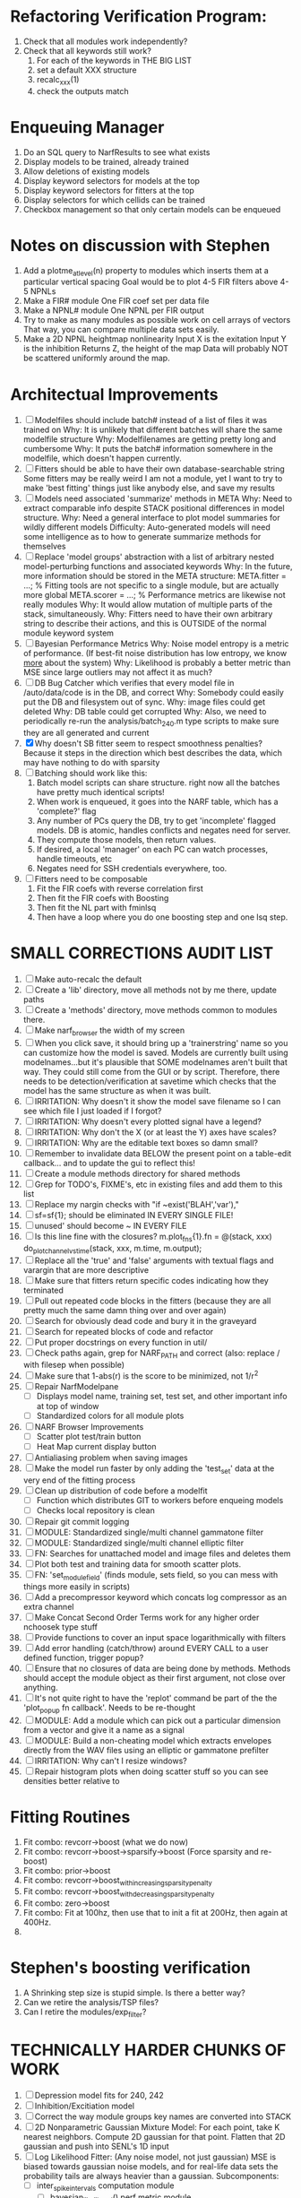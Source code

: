 * Refactoring Verification Program:
  1. Check that all modules work independently?
  2. Check that all keywords still work?
     1. For each of the keywords in THE BIG LIST
     2. set a default XXX structure
     3. recalc_xxx(1)
     4. check the outputs match 

* Enqueuing Manager
  1. Do an SQL query to NarfResults to see what exists
  2. Display models to be trained, already trained
  3. Allow deletions of existing models
  4. Display keyword selectors for models at the top
  5. Display keyword selectors for fitters at the top
  6. Display selectors for which cellids can be trained
  7. Checkbox management so that only certain models can be enqueued

* Notes on discussion with Stephen
  1. Add a plotme_at_level(n) property to modules which inserts them at a particular vertical spacing 
     Goal would be to plot 4-5 FIR filters above 4-5 NPNLs
  2. Make a FIR# module
     One FIR coef set per data file
  3. Make a NPNL# module
     One NPNL per FIR output
  4. Try to make as many modules as possible work on cell arrays of vectors
     That way, you can compare multiple data sets easily. 
  5. Make a 2D NPNL heightmap nonlinearity
     Input X is the exitation
     Input Y is the inhibition
     Returns Z, the height of the map
     Data will probably NOT be scattered uniformly around the map.

* Architectual Improvements
  1. [ ] Modelfiles should include batch# instead of a list of files it was trained on
	 Why: It is unlikely that different batches will share the same modelfile structure
	 Why: Modelfilenames are getting pretty long and cumbersome
	 Why: It puts the batch# information somewhere in the modelfile, which doesn't happen currently.
  2. [ ] Fitters should be able to have their own database-searchable string
	 Some fitters may be really weird
	 I am not a module, yet I want to try to make 'best fitting' things just like anybody else, and save my results	
  3. [ ] Models need associated 'summarize' methods in META
	 Why: Need to extract comparable info despite STACK positional differences in model structure.
	 Why: Need a general interface to plot model summaries for wildly different models
	 Difficulty: Auto-generated models will need some intelligence as to how to generate summarize methods for themselves
  4. [ ] Replace 'model groups' abstraction with a list of arbitrary nested model-perturbing functions and associated keywords
	 Why: In the future, more information should be stored in the META structure:
         META.fitter = ...;  % Fitting tools are not specific to a single module, but are actually more global
	 META.scorer = ...;  % Performance metrics are likewise not really modules
	 Why: It would allow mutation of multiple parts of the stack, simultaneously. 
	 Why: Fitters need to have their own arbitrary string to describe their actions, and this is OUTSIDE of the normal module keyword system
  5. [ ] Bayesian Performance Metrics
	 Why: Noise model entropy is a metric of performance. (If best-fit noise distribution has low entropy, we know _more_ about the system) 
	 Why: Likelihood is probably a better metric than MSE since large outliers may not affect it as much?
  6. [ ] DB Bug Catcher which verifies that every model file in /auto/data/code is in the DB, and correct
	 Why: Somebody could easily put the DB and filesystem out of sync.
	 Why: image files could get deleted
	 Why: DB table could get corrupted
	 Why: Also, we need to periodically re-run the analysis/batch_240.m type scripts to make sure they are all generated and current
  7. [X] Why doesn't SB fitter seem to respect smoothness penalties?
	 Because it steps in the direction which best describes the data, which may have nothing to do with sparsity
  8. [ ] Batching should work like this: 
	 1. Batch model scripts can share structure. right now all the batches have pretty much identical scripts!
	 2. When work is enqueued, it goes into the NARF table, which has a 'complete?' flag
	 3. Any number of PCs query the DB, try to get 'incomplete' flagged models. DB is atomic, handles conflicts and negates need for server.
	 4. They compute those models, then return values.
	 5. If desired, a local 'manager' on each PC can watch processes, handle timeouts, etc
	 6. Negates need for SSH credentials everywhere, too.
  9. [ ] Fitters need to be composable
	 1. Fit the FIR coefs with reverse correlation first
	 2. Then fit the FIR coefs with Boosting
	 3. Then fit the NL part with fminlsq
	 4. Then have a loop where you do one boosting step and one lsq step.

* SMALL CORRECTIONS AUDIT LIST
  1. [ ] Make auto-recalc the default
  2. [ ] Create a 'lib' directory, move all methods not by me there, update paths
  3. [ ] Create a 'methods' directory, move methods common to modules there.
  4. [ ] Make narf_browser the width of my screen
  5. [ ] When you click save, it should bring up a 'trainerstring' name so you can customize how the model is saved.
	 Models are currently built using modelnames...but it's plausible that SOME modelnames aren't built that way. They could still come from the GUI or by script.
	 Therefore, there needs to be detection/verification at savetime which checks that the model has the same structure as when it was built.
  6. [ ] IRRITATION: Why doesn't it show the model save filename so I can see which file I just loaded if I forgot?
  7. [ ] IRRITATION: Why doesn't every plotted signal have a legend?
  8. [ ] IRRITATION: Why don't the X (or at least the Y) axes have scales?
  9. [ ] IRRITATION: Why are the editable text boxes so damn small?
  10. [ ] Remember to invalidate data BELOW the present point on a table-edit callback... and to update the gui to reflect this!
  11. [ ] Create a module methods directory for shared methods
  12. [ ] Grep for TODO's, FIXME's, etc in existing files and add them to this list
  13. [ ] Replace my nargin checks with "if ~exist('BLAH','var'),"
  14. [ ] sf=sf{1}; should be eliminated IN EVERY SINGLE FILE!
  15. [ ] unused' should become ~ IN EVERY FILE
  16. [ ] Is this line fine with the closures? m.plot_fns{1}.fn = @(stack, xxx) do_plot_channel_vs_time(stack, xxx, m.time, m.output);
  17. [ ] Replace all the 'true' and 'false' arguments with textual flags and varargin that are more descriptive
  18. [ ] Make sure that fitters return specific codes indicating how they terminated
  19. [ ] Pull out repeated code blocks in the fitters (because they are all pretty much the same damn thing over and over again)
  20. [ ] Search for obviously dead code and bury it in the graveyard
  21. [ ] Search for repeated blocks of code and refactor
  22. [ ] Put proper docstrings on every function in util/
  23. [ ] Check paths again, grep for NARF_PATH and correct (also: replace / with filesep when possible)
  24. [ ] Make sure that 1-abs(r) is the score to be minimized, not 1/r^2
  25. [ ] Repair NarfModelpane
          - [ ] Displays model name, training set, test set, and other important info at top of window
	  - [ ] Standardized colors for all module plots
  26. [ ] NARF Browser Improvements
          - [ ] Scatter plot test/train button
          - [ ] Heat Map current display button	
  27. [ ] Antialiasing problem when saving images
  28. [ ] Make the model run faster by only adding the 'test_set' data at the very end of the fitting process
  29. [ ] Clean up distribution of code before a modelfit
	  - [ ] Function which distributes GIT to workers before enqueing models
	  - [ ] Checks local repository is clean
  30. [ ] Repair git commit logging
  31. [ ] MODULE: Standardized single/multi channel gammatone filter
  32. [ ] MODULE: Standardized single/multi channel elliptic filter 
  33. [ ] FN: Searches for unattached model and image files and deletes them
  34. [ ] Plot both test and training data for smooth scatter plots.
  35. [ ] FN: 'set_module_field' (finds module, sets field, so you can mess with things more easily in scripts)
  36. [ ] Add a precompressor keyword which concats log compressor as an extra channel
  37. [ ] Make Concat Second Order Terms work for any higher order nchoosek type stuff
  38. [ ] Provide functions to cover an input space logarithmically with filters
  39. [ ] Add error handling (catch/throw) around EVERY CALL to a user defined function, trigger popup?
  40. [ ] Ensure that no closures of data are being done by methods. Methods should accept the module object as their first argument, not close over anything.
  41. [ ] It's not quite right to have the 'replot' command be part of the the 'plot_popup fn callback'. Needs to be re-thought
  42. [ ] MODULE: Add a module which can pick out a particular dimension from a vector and give it a name as a signal
  43. [ ] MODULE: Build a non-cheating model which extracts envelopes directly from the WAV files using an elliptic or gammatone prefilter
  44. [ ] IRRITATION: Why can't I resize windows?
  45. [ ] Repair histogram plots when doing scatter stuff so you can see densities better relative to 

* Fitting Routines
  1. Fit combo: revcorr->boost (what we do now)
  2. Fit combo: revcorr->boost->sparsify->boost   (Force sparsity and re-boost)
  3. Fit combo: prior->boost
  4. Fit combo: revcorr->boost_with_increasing_sparsity_penalty
  5. Fit combo: revcorr->boost_with_decreasing_sparsity_penalty
  6. Fit combo: zero->boost 
  7. Fit combo: Fit at 100hz, then use that to init a fit at 200Hz, then again at 400Hz.
  8. 

* Stephen's boosting verification
  1. A Shrinking step size is stupid simple. Is there a better way?
  2. Can we retire the analysis/TSP files?
  3. Can I retire the modules/exp_filter? 

* TECHNICALLY HARDER CHUNKS OF WORK
  1. [ ] Depression model fits for 240, 242
  2. [ ] Inhibition/Excitiation model
  3. [ ] Correct the way module groups key names are converted into STACK	 
  4. [ ] 2D Nonparametric Gaussian Mixture Model:
	 For each point, take K nearest neighbors. 
	 Compute 2D gaussian for that point. 
	 Flatten that 2D gaussian and push into SENL's 1D input
  5. [ ] Log Likelihood Fitter: (Any noise model, not just gaussian)
	 MSE is biased towards gaussian noise models, and for real-life data sets the probability tails are always heavier than a gaussian.
	 Subcomponents:
	 - [ ] inter_spike_intervals computation module
         - [ ] bayesian_likelihood() perf metric module
  6. [ ] ABCD Control Blocks with arbitrary functions (start with 1st and second degree polynomials)
  7. [ ] Use a single wavelet transform in place of downsampling + FIR filter
  8. [ ] Write a crash course guide on using NARF

* Name Replacing Proposal
  1. [ ] XXX -> 
  2. [ ] STACK -> 
  3. [ ] STACK.gh -> GUI
  4. [ ] META -> ModelInfo
  5. [ ] FITTER?
  6. [ ] MODULES
  8. [ ] Make a list of every function used purely for side effects, and rename it with a ! at the end
  9. [ ] "training set" -> "estimation set"
  10. [ ] "test set" -> Verification set
  11. [ ] Name convention of STACK vs stack, XXX vs xxx and the difficulty in understanding which one we are looking at! 
	  Lots of hidden assumptions here which are a problem.


* DISCARDED WORK
  1. [ ] Push all existing files into the database
  2. [ ] MODULE INIT: Make a module which has a complex init process
	 1) Creates a spanning filterbank of gammatones
	 2) Trains the FIR filter on that spanning filterbank
	 3) Picks the top N (Usually 1, 2 or 3) filters based on their power
	 4) Crops all other filters
  3. [ ] FIX POTENTIAL SOURCE OF BUGS: Not all files have a META.batch property (for 240 and 242)
  4. [ ] A histogram heat map of model performance for each cell so you can see distribution of model performance (not needed now that I have cumulative dist plotter)
  5. [ ] If empty test set is given for a cellid, what should we do? Hold 1 out cross validation? 
  6. [ ] Fix EM conditioning error and get gmm4 started again (Not sure how to fix!)
  7. [ ] Address question: Does variation in neural fuction in A1 follow a continuum, or are there visible clusters?
  8. [ ] A 2D sparse bayes approach. Make a 2D matrix with constant shape (elliptical, based on local deviation of N nearest points) to make representative gaussians, then flatten to 1D to make basis vectors fed through SB.
  9. [ ] CLEAN: Compare_models needs to sort based on training score if test_score doesn't exist.
  10. [ ] FITTER: Regularized boosting fitter
  11. [ ] FITTER: Automatic Relevancy Determination (ARD) + Automatic Smoothness Determination (ASD)
  12. [ ] FITTER: A stronger shrinkage fitter (Shrink by as much as you want).
  13. [ ] FITTER: Three-step fitter (First FIR, then NL, then both together).
  14. [ ] FITTER: Multi-step sparseness fitters (Fit, sparseify, fit, sparsify, etc). Waste of time
  15. [ ] MODULE: Make a faster IIR filter with asymmetric response properties 
  16. [ ] Make logging work for the GUI by including the log space in narf_modelpane?
  17. [ ] IRRITATION: Why doesn't 'nonlinearity' module default to a sigmoid with reasonable parameters?
  18. [ ] IRRITATION: Why isn't there progress in the GUI when fitting?
  19. [ ] IRRITATION: Why isn't there an 'undo' function?
  20. [ ] IRRITATION: Why can't I edit a module type in the middle of the stack via the GUI?
  21. [ ] Right now, you can only instantiate a single GUI at a time. Could this be avoided and the design made more general?	  
	  To do this, instead of a _global_ STACK and XXX, they would be closed-over by the GUI object.
	  Then, there would need to be a 'update-gui' function which can use those closed over variables.
	  That fn could be called whenever you want to programmatically update it. 	  	  	 
  22. [ ] Make gui plot functions response have two dropdowns to pick out colorbar thresholds for easier visualization?
  23. [ ] Make it so baphy can be run _twice_, so that raw_stim_fs can be two different values (load envelope and wav data simultaneously)
  24. [ ] MODULE: Add a filter that processess phase information from a stimulus, not just the magnitude
  25. [ ] Write a function which swaps out the STACK into the BACKGROUND so you can 'hold' a model as a reference and play around with other settings, and see the results graphically by switching back and forth.
  26. [ ] Try adding informative color to histograms and scatter plots
  27. [ ] Try improving contrast of various intensity plots
  28. [ ] Put a Button on the performance metric that launches an external figure if more plot space is needed.
  29. [ ] Add a GUI button to load_stim_from_baphy to play the stimulus as a sound
  30. [ ] FITTER: Crop N% out fitter:
	    1) quickfits FIR
	    2) then quickfits NL
	    3) measures distance from NL line, marks the N worst points
	    4) Looks them up by original indexes (before the sort and row averaging)
	    5) Inverts nonlinearity numerically to find input
	    6) Deconvolves FIR to find the spike that was bad
	    7) Deletes that bad spike from the data
	    8) Starts again with a shrinkage fitter that fits both together
  31. [ ] Expressing NL smoothness regularizer as a matrix
	    A Tikhonov matrix for regression: 
	    diagonals are variance of each coef.
	    2nd diagonals would add some correlation from one FIR coef to the next (smoothness?).
  32. [ ] Sparsity check:
	   For each model,
              for 1:num coefs
               Prune the least important coef
		plot performance
              Make a plot of the #coefs vs performance
  33. [ ] A check of NL homoskedasticity (How much is the variance changing along the abscissa)	     
  34. [ ] FITTER: SWARM. Hybrid fit routine which takes the top N% of models, scales all FIR powers to be the same, then shrinks them.
  35. [ ] Get a histogram of the error of the NL. (Is it Gaussian or something else?)
  36. [ ] Have a display of the Pareto front (Dominating models with better r^2 or whatever)


